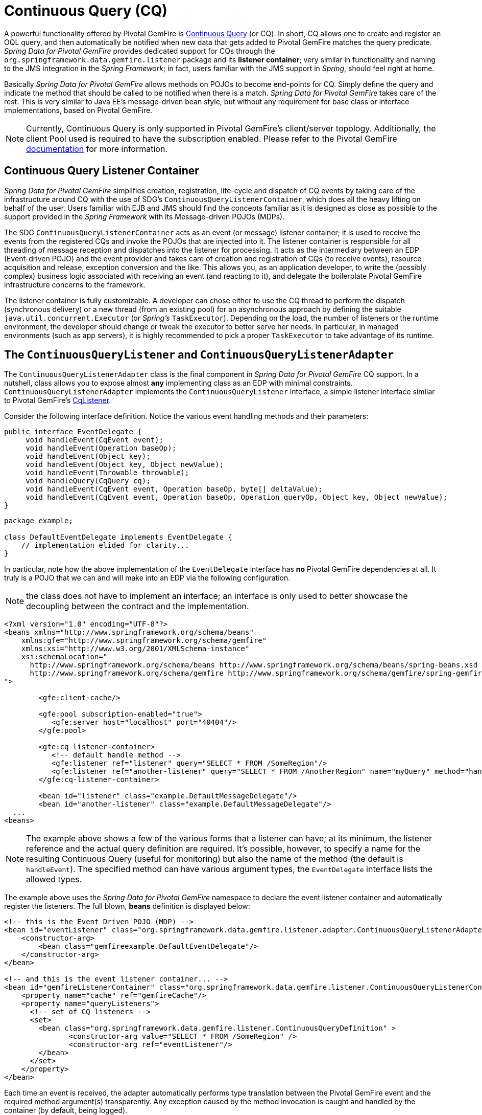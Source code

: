 [[apis:continuous-query]]
= Continuous Query (CQ)

A powerful functionality offered by Pivotal GemFire is
http://geode.apache.org/docs/guide/11/developing/continuous_querying/chapter_overview.html[Continuous Query] (or CQ).
In short, CQ allows one to create and register an OQL query, and then automatically be notified when new data
that gets added to Pivotal GemFire matches the query predicate. _Spring Data for Pivotal GemFire_ provides dedicated support for CQs through
the `org.springframework.data.gemfire.listener` package and its *listener container*; very similar in functionality
and naming to the JMS integration in the _Spring Framework_; in fact, users familiar with the JMS support in _Spring_,
should feel right at home.

Basically _Spring Data for Pivotal GemFire_ allows methods on POJOs to become end-points for CQ.  Simply define the query
and indicate the method that should be called to be notified when there is a match.  _Spring Data for Pivotal GemFire_ takes care
of the rest.  This is very similar to Java EE's message-driven bean style, but without any requirement for base class
or interface implementations, based on Pivotal GemFire.

NOTE: Currently, Continuous Query is only supported in Pivotal GemFire's client/server topology. Additionally, the client Pool
used is required to have the subscription enabled. Please refer to the Pivotal GemFire
http://geode.apache.org/docs/guide/11/developing/continuous_querying/implementing_continuous_querying.html[documentation]
for more information.

[[apis:continuous-query:container]]
== Continuous Query Listener Container

_Spring Data for Pivotal GemFire_ simplifies creation, registration, life-cycle and dispatch of CQ events by taking care of
the infrastructure around CQ with the use of SDG's `ContinuousQueryListenerContainer`, which does all the heavy lifting
on behalf of the user.  Users familiar with EJB and JMS should find the concepts familiar as it is designed
as close as possible to the support provided in the _Spring Framework_ with its Message-driven POJOs (MDPs).

The SDG `ContinuousQueryListenerContainer` acts as an event (or message) listener container; it is used to
receive the events from the registered CQs and invoke the POJOs that are injected into it. The listener container
is responsible for all threading of message reception and dispatches into the listener for processing. It acts as
the intermediary between an EDP (Event-driven POJO) and the event provider and takes care of creation and registration
of CQs (to receive events), resource acquisition and release, exception conversion and the like.  This allows you,
as an application developer, to write the (possibly complex) business logic associated with receiving an event
(and reacting to it), and delegate the boilerplate Pivotal GemFire infrastructure concerns to the framework.

The listener container is fully customizable.  A developer can chose either to use the CQ thread to perform the dispatch
(synchronous delivery) or a new thread (from an existing pool) for an asynchronous approach by defining the suitable
`java.util.concurrent.Executor` (or _Spring's_ `TaskExecutor`). Depending on the load, the number of listeners
or the runtime environment, the developer should change or tweak the executor to better serve her needs.  In particular,
in managed environments (such as app servers), it is highly recommended to pick a proper `TaskExecutor`
to take advantage of its runtime.

[[apis:continuous-query:adapter]]
== The `ContinuousQueryListener` and `ContinuousQueryListenerAdapter`

The `ContinuousQueryListenerAdapter` class is the final component in _Spring Data for Pivotal GemFire_ CQ support.  In a nutshell,
class allows you to expose almost *any* implementing class as an EDP with minimal constraints.
`ContinuousQueryListenerAdapter` implements the `ContinuousQueryListener` interface, a simple listener interface
similar to Pivotal GemFire's http://geode.apache.org/releases/latest/javadoc/org/apache/geode/cache/query/CqListener.html[CqListener].

Consider the following interface definition.  Notice the various event handling methods and their parameters:

[source,java]
----
public interface EventDelegate {
     void handleEvent(CqEvent event);
     void handleEvent(Operation baseOp);
     void handleEvent(Object key);
     void handleEvent(Object key, Object newValue);
     void handleEvent(Throwable throwable);
     void handleQuery(CqQuery cq);
     void handleEvent(CqEvent event, Operation baseOp, byte[] deltaValue);
     void handleEvent(CqEvent event, Operation baseOp, Operation queryOp, Object key, Object newValue);
}
----

[source,java]
----
package example;

class DefaultEventDelegate implements EventDelegate {
    // implementation elided for clarity...
}
----

In particular, note how the above implementation of the `EventDelegate` interface has *no* Pivotal GemFire dependencies at all.
It truly is a POJO that we can and will make into an EDP via the following configuration.

NOTE: the class does not have to implement an interface; an interface is only used to better showcase the decoupling
between the contract and the implementation.

[source,xml]
----
<?xml version="1.0" encoding="UTF-8"?>
<beans xmlns="http://www.springframework.org/schema/beans"
    xmlns:gfe="http://www.springframework.org/schema/gemfire"
    xmlns:xsi="http://www.w3.org/2001/XMLSchema-instance"
    xsi:schemaLocation="
      http://www.springframework.org/schema/beans http://www.springframework.org/schema/beans/spring-beans.xsd
      http://www.springframework.org/schema/gemfire http://www.springframework.org/schema/gemfire/spring-gemfire.xsd
">

	<gfe:client-cache/>

	<gfe:pool subscription-enabled="true">
	   <gfe:server host="localhost" port="40404"/>
	</gfe:pool>

	<gfe:cq-listener-container>
	   <!-- default handle method -->
	   <gfe:listener ref="listener" query="SELECT * FROM /SomeRegion"/>
	   <gfe:listener ref="another-listener" query="SELECT * FROM /AnotherRegion" name="myQuery" method="handleQuery"/>
	</gfe:cq-listener-container>

	<bean id="listener" class="example.DefaultMessageDelegate"/>
	<bean id="another-listener" class="example.DefaultMessageDelegate"/>
  ...
<beans>
----

NOTE: The example above shows a few of the various forms that a listener can have; at its minimum, the listener
reference and the actual query definition are required. It's possible, however, to specify a name for
the resulting Continuous Query (useful for monitoring) but also the name of the method (the default is `handleEvent`).
The specified method can have various argument types, the `EventDelegate` interface lists the allowed types.

The example above uses the _Spring Data for Pivotal GemFire_ namespace to declare the event listener container
and automatically register the listeners. The full blown, *beans* definition is displayed below:

[source,xml]
----
<!-- this is the Event Driven POJO (MDP) -->
<bean id="eventListener" class="org.springframework.data.gemfire.listener.adapter.ContinuousQueryListenerAdapter">
    <constructor-arg>
        <bean class="gemfireexample.DefaultEventDelegate"/>
    </constructor-arg>
</bean>

<!-- and this is the event listener container... -->
<bean id="gemfireListenerContainer" class="org.springframework.data.gemfire.listener.ContinuousQueryListenerContainer">
    <property name="cache" ref="gemfireCache"/>
    <property name="queryListeners">
      <!-- set of CQ listeners -->
      <set>
        <bean class="org.springframework.data.gemfire.listener.ContinuousQueryDefinition" >
               <constructor-arg value="SELECT * FROM /SomeRegion" />
               <constructor-arg ref="eventListener"/>
        </bean>
      </set>
    </property>
</bean>
----

Each time an event is received, the adapter automatically performs type translation between the Pivotal GemFire event
and the required method argument(s) transparently. Any exception caused by the method invocation is caught
and handled by the container (by default, being logged).
